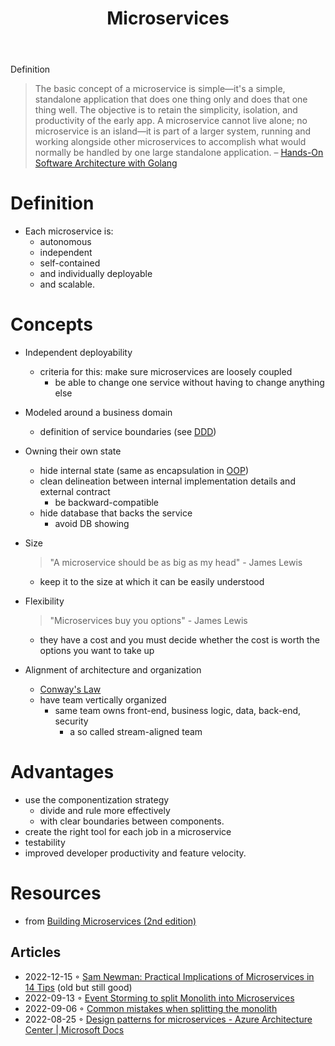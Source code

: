 :PROPERTIES:
:ID:       adce7f16-ab79-4935-b73e-71f3740a071f
:END:
#+created: 20201007122855765
#+filetags: :microservices:
#+modified: 20220804105118503
#+origin: [[<<. bibliography "Hands-On Software Architecture with Golang">>]] [[<<. bibliography "Building Microservices (2nd edition)">>]]
#+revision: 0
#+tags: Definition
#+title: Microservices
#+tmap.id: f40b974f-f3a8-48b2-bf85-3efdbb7e77e0
#+type: text/vnd.tiddlywiki

Definition

#+begin_quote
The basic concept of a microservice is simple---it's a simple, standalone application that does one thing only and does that one thing well. The objective is to retain the simplicity, isolation, and productivity of the early app. A microservice cannot live alone; no microservice is an island---it is part of a larger system, running and working alongside other microservices to accomplish what would normally be handled by one large standalone application.
-- [[id:b31d2bdd-9c82-4e0d-aaa3-c694f10eaec8][Hands-On Software Architecture with Golang]]
#+end_quote

* Definition
- Each microservice is:
  - autonomous
  - independent
  - self-contained
  - and individually deployable
  - and scalable.
* Concepts
- Independent deployability
  - criteria for this: make sure microservices are loosely coupled
    - be able to change one service without having to change anything else
- Modeled around a business domain
  - definition of service boundaries (see [[id:7c4e66f6-ce2d-441b-8c33-51ba6aec412c][DDD]])
- Owning their own state
  - hide internal state (same as encapsulation in [[id:67ed9b34-5527-4d13-ba77-6dacc5d47df3][OOP]])
  - clean delineation between internal implementation details and external contract
    - be backward-compatible
  - hide database that backs the service
    - avoid DB showing
- Size
  #+begin_quote
  "A microservice should be as big as my head" - James Lewis
  #+end_quote
  - keep it to the size at which it can be easily understood
- Flexibility
  #+begin_quote
  "Microservices buy you options" - James Lewis
  #+end_quote
  - they have a cost and you must decide whether the cost is worth the options you want to take up
- Alignment of architecture and organization
  - [[id:63fda29f-26cb-4518-9336-10e7c24807cb][Conway's Law]]
  - have team vertically organized
    - same team owns front-end, business logic, data, back-end, security
      - a so called stream-aligned team
* Advantages
  - use the componentization strategy
    - divide and rule more effectively
    - with clear boundaries between components.
  - create the right tool for each job in a microservice
  - testability
  - improved developer productivity and feature velocity.
* Resources
- from [[id:1e4babae-fcb3-42a4-ab95-9384e1c7ee27][Building Microservices (2nd edition)]]
** Articles
- 2022-12-15 ◦ [[https://www.infoq.com/articles/microservices-practical-tips/][Sam Newman: Practical Implications of Microservices in 14 Tips]] (old but still good)
- 2022-09-13 ◦ [[https://dev.to/kanekotic/event-storming-to-split-monolith-into-microservices-17eo][Event Storming to split Monolith into Microservices]]
- 2022-09-06 ◦ [[https://dev.to/kanekotic/common-mistakes-when-splitting-the-monolith-j1][Common mistakes when splitting the monolith]]
- 2022-08-25 ◦ [[https://docs.microsoft.com/en-us/azure/architecture/microservices/design/patterns][Design patterns for microservices - Azure Architecture Center | Microsoft Docs]]
